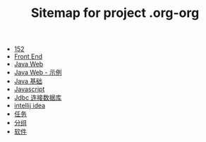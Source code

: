#+TITLE: Sitemap for project .org-org

- [[file:index.org][152]]
- [[file:frontEnd.org][Front End]]
- [[file:java-web.org][Java Web]]
- [[file:java-web-demo.org][Java Web - 示例]]
- [[file:java.org][Java 基础]]
- [[file:javascript.org][Javascript]]
- [[file:jdbc.org][Jdbc 连接数据库]]
- [[file:tools-idea.org][intellij idea]]
- [[file:tasks.org][任务]]
- [[file:group.org][分组]]
- [[file:software.org][软件]]